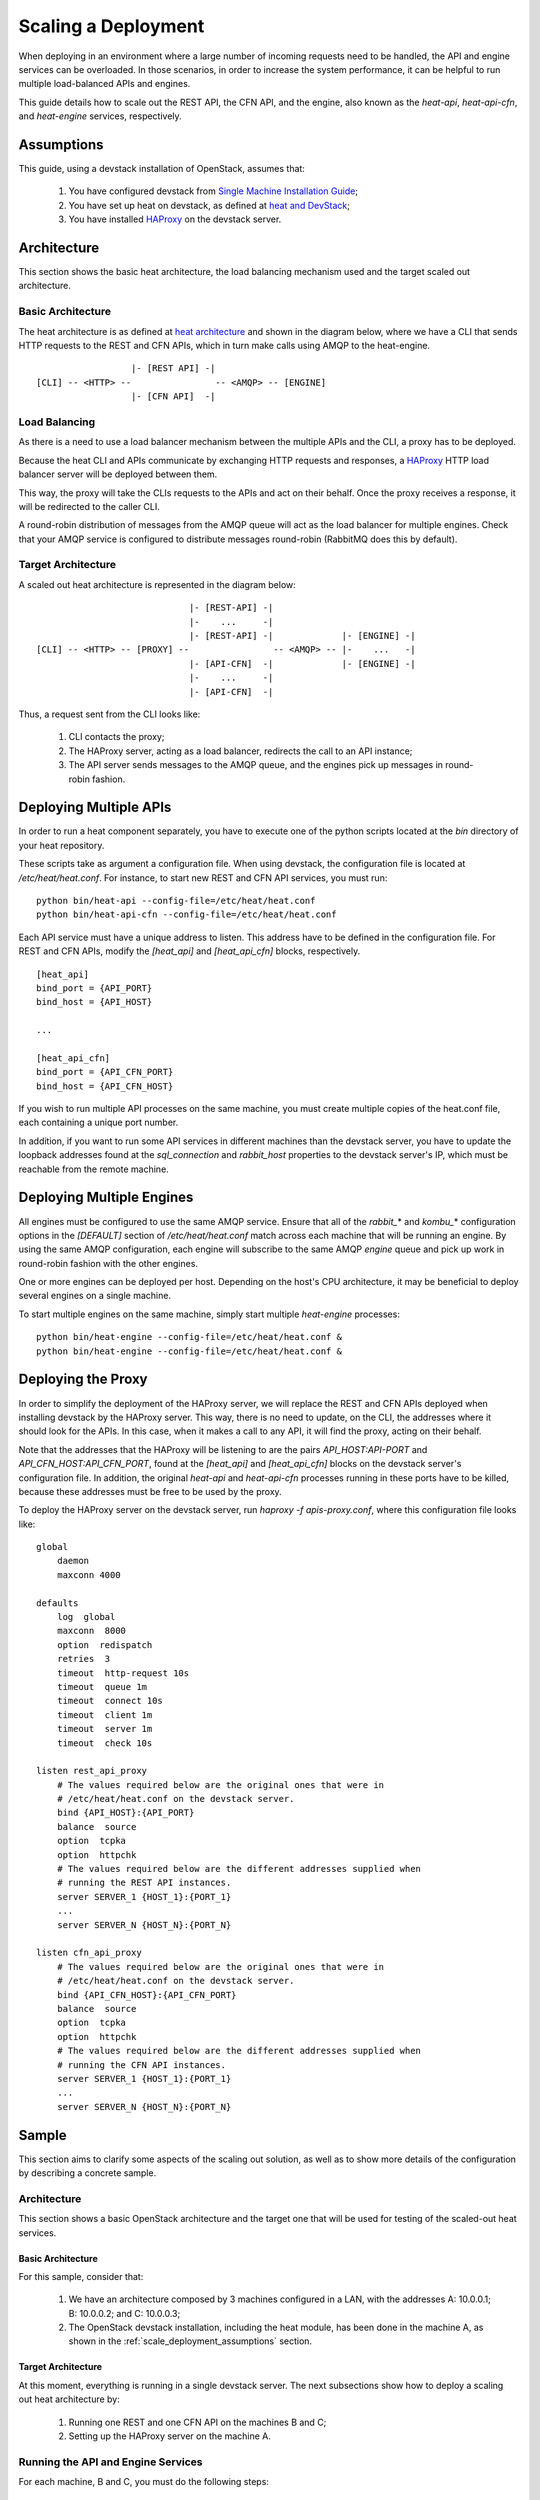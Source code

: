 ..
      Licensed under the Apache License, Version 2.0 (the "License"); you may
      not use this file except in compliance with the License. You may obtain
      a copy of the License at

          http://www.apache.org/licenses/LICENSE-2.0

      Unless required by applicable law or agreed to in writing, software
      distributed under the License is distributed on an "AS IS" BASIS, WITHOUT
      WARRANTIES OR CONDITIONS OF ANY KIND, either express or implied. See the
      License for the specific language governing permissions and limitations
      under the License.

====================
Scaling a Deployment
====================

When deploying in an environment where a large number of incoming requests need
to be handled, the API and engine services can be overloaded. In those
scenarios, in order to increase the system performance, it can be helpful to run
multiple load-balanced APIs and engines.

This guide details how to scale out the REST API, the CFN API, and the engine,
also known as the *heat-api*, *heat-api-cfn*, and *heat-engine* services,
respectively.

.. _scale_deployment_assumptions:

Assumptions
===========

This guide, using a devstack installation of OpenStack, assumes that:

    1. You have configured devstack from `Single Machine Installation Guide
       <http://devstack.org/guides/single-machine.html>`_;
    2. You have set up heat on devstack, as defined at `heat and DevStack
       <http://docs.openstack.org/developer/heat/getting_started/
       on_devstack.html>`_;
    3. You have installed `HAProxy <http://haproxy.1wt.eu>`_ on the devstack
       server.

Architecture
============

This section shows the basic heat architecture, the load balancing mechanism
used and the target scaled out architecture.

Basic Architecture
------------------

The heat architecture is as defined at `heat architecture
<http://docs.openstack.org/developer/heat/architecture.html>`_ and shown in the
diagram below, where we have a CLI that sends HTTP requests to the REST and CFN
APIs, which in turn make calls using AMQP to the heat-engine.
::

                   |- [REST API] -|
 [CLI] -- <HTTP> --                -- <AMQP> -- [ENGINE]
                   |- [CFN API]  -|

Load Balancing
--------------

As there is a need to use a load balancer mechanism between the multiple APIs
and the CLI, a proxy has to be deployed.

Because the heat CLI and APIs communicate by exchanging HTTP requests and
responses, a `HAProxy <http://haproxy.1wt.eu>`_ HTTP load balancer server will
be deployed between them.

This way, the proxy will take the CLIs requests to the APIs and act on their
behalf. Once the proxy receives a response, it will be redirected to the caller
CLI.

A round-robin distribution of messages from the AMQP queue will act as the load
balancer for multiple engines. Check that your AMQP service is configured to
distribute messages round-robin (RabbitMQ does this by default).

Target Architecture
-------------------

A scaled out heat architecture is represented in the diagram below:
::

                              |- [REST-API] -|
                              |-    ...     -|
                              |- [REST-API] -|             |- [ENGINE] -|
 [CLI] -- <HTTP> -- [PROXY] --                -- <AMQP> -- |-    ...   -|
                              |- [API-CFN]  -|             |- [ENGINE] -|
                              |-    ...     -|
                              |- [API-CFN]  -|


Thus, a request sent from the CLI looks like:

    1. CLI contacts the proxy;
    2. The HAProxy server, acting as a load balancer, redirects the call to an
       API instance;
    3. The API server sends messages to the AMQP queue, and the engines pick up
       messages in round-robin fashion.

Deploying Multiple APIs
=======================

In order to run a heat component separately, you have to execute one of the
python scripts located at the *bin* directory of your heat repository.

These scripts take as argument a configuration file. When using devstack, the
configuration file is located at */etc/heat/heat.conf*. For instance, to start
new REST and CFN API services, you must run:
::

    python bin/heat-api --config-file=/etc/heat/heat.conf
    python bin/heat-api-cfn --config-file=/etc/heat/heat.conf

Each API service must have a unique address to listen. This address have to be
defined in the configuration file. For REST and CFN APIs, modify the
*[heat_api]* and *[heat_api_cfn]* blocks, respectively.
::

    [heat_api]
    bind_port = {API_PORT}
    bind_host = {API_HOST}

    ...

    [heat_api_cfn]
    bind_port = {API_CFN_PORT}
    bind_host = {API_CFN_HOST}

If you wish to run multiple API processes on the same machine, you must create
multiple copies of the heat.conf file, each containing a unique port number.

In addition, if you want to run some API services in different machines than
the devstack server, you have to update the loopback addresses found at the
*sql_connection* and *rabbit_host* properties to the devstack server's IP,
which must be reachable from the remote machine.

Deploying Multiple Engines
==========================

All engines must be configured to use the same AMQP service.  Ensure that all of
the *rabbit_*\* and *kombu_*\* configuration options in the *[DEFAULT]* section
of */etc/heat/heat.conf* match across each machine that will be running an
engine.  By using the same AMQP configuration, each engine will subscribe to the
same AMQP *engine* queue and pick up work in round-robin fashion with the other
engines.

One or more engines can be deployed per host.  Depending on the host's CPU
architecture, it may be beneficial to deploy several engines on a single
machine.

To start multiple engines on the same machine, simply start multiple
*heat-engine* processes:
::

    python bin/heat-engine --config-file=/etc/heat/heat.conf &
    python bin/heat-engine --config-file=/etc/heat/heat.conf &

Deploying the Proxy
===================

In order to simplify the deployment of the HAProxy server, we will replace
the REST and CFN APIs deployed when installing devstack by the HAProxy server.
This way, there is no need to update, on the CLI, the addresses where it should
look for the APIs. In this case, when it makes a call to any API, it will find
the proxy, acting on their behalf.

Note that the addresses that the HAProxy will be listening to are the pairs
*API_HOST:API-PORT* and *API_CFN_HOST:API_CFN_PORT*, found at the *[heat_api]*
and *[heat_api_cfn]* blocks on the devstack server's configuration file. In
addition, the original *heat-api* and *heat-api-cfn* processes running in these
ports have to be killed, because these addresses must be free to be used by the
proxy.

To deploy the HAProxy server on the devstack server, run
*haproxy -f apis-proxy.conf*, where this configuration file looks like:
::

    global
        daemon
        maxconn 4000

    defaults
        log  global
        maxconn  8000
        option  redispatch
        retries  3
        timeout  http-request 10s
        timeout  queue 1m
        timeout  connect 10s
        timeout  client 1m
        timeout  server 1m
        timeout  check 10s

    listen rest_api_proxy
        # The values required below are the original ones that were in
        # /etc/heat/heat.conf on the devstack server.
        bind {API_HOST}:{API_PORT}
        balance  source
        option  tcpka
        option  httpchk
        # The values required below are the different addresses supplied when
        # running the REST API instances.
        server SERVER_1 {HOST_1}:{PORT_1}
        ...
        server SERVER_N {HOST_N}:{PORT_N}

    listen cfn_api_proxy
        # The values required below are the original ones that were in
        # /etc/heat/heat.conf on the devstack server.
        bind {API_CFN_HOST}:{API_CFN_PORT}
        balance  source
        option  tcpka
        option  httpchk
        # The values required below are the different addresses supplied when
        # running the CFN API instances.
        server SERVER_1 {HOST_1}:{PORT_1}
        ...
        server SERVER_N {HOST_N}:{PORT_N}

Sample
======

This section aims to clarify some aspects of the scaling out solution, as well
as to show more details of the configuration by describing a concrete sample.

Architecture
------------

This section shows a basic OpenStack architecture and the target one
that will be used for testing of the scaled-out heat services.

Basic Architecture
^^^^^^^^^^^^^^^^^^

For this sample, consider that:

    1. We have an architecture composed by 3 machines configured in a LAN, with
       the addresses A: 10.0.0.1; B: 10.0.0.2; and C: 10.0.0.3;
    2. The OpenStack devstack installation, including the heat module, has been
       done in the machine A, as shown in the
       :ref:`scale_deployment_assumptions` section.

Target Architecture
^^^^^^^^^^^^^^^^^^^

At this moment, everything is running in a single devstack server. The next
subsections show how to deploy a scaling out heat architecture by:

    1. Running one REST and one CFN API on the machines B and C;
    2. Setting up the HAProxy server on the machine A.

Running the API and Engine Services
-----------------------------------

For each machine, B and C, you must do the following steps:

    1. Clone the heat repository https://github.com/openstack/heat;
    2. Create a local copy of the configuration file */etc/heat/heat.conf* from
       the machine A;
    3. Make required changes on the configuration file;
    4. Enter the heat local repository and run:

    ::

        python bin/heat-api --config-file=/etc/heat/heat.conf
        python bin/heat-api-cfn --config-file=/etc/heat/heat.conf

    5. Start as many *heat-engine* processes as you want running on that
       machine:

    ::

        python bin/heat-engine --config-file=/etc/heat/heat.conf &
        python bin/heat-engine --config-file=/etc/heat/heat.conf &
        ...

Changes On Configuration
^^^^^^^^^^^^^^^^^^^^^^^^

The original file from A looks like:
::

    [DEFAULT]
    ...
    sql_connection = mysql://root:admin@127.0.0.1/heat?charset=utf8
    rabbit_host = localhost
    ...
    [heat_api]
    bind_port = 8004
    bind_host = 10.0.0.1
    ...
    [heat_api_cfn]
    bind_port = 8000
    bind_host = 10.0.0.1

After the changes for B, it looks like:
::

    [DEFAULT]
    ...
    sql_connection = mysql://root:admin@10.0.0.1/heat?charset=utf8
    rabbit_host = 10.0.0.1
    ...
    [heat_api]
    bind_port = 8004
    bind_host = 10.0.0.2
    ...
    [heat_api_cfn]
    bind_port = 8000
    bind_host = 10.0.0.2

Setting Up HAProxy
------------------

On the machine A, kill the *heat-api* and *heat-api-cfn* processes by running
*pkill heat-api* and *pkill heat-api-cfn*. After, run
*haproxy -f apis-proxy.conf* with the following configuration:
::

     global
        daemon
        maxconn 4000

    defaults
        log  global
        maxconn  8000
        option  redispatch
        retries  3
        timeout  http-request 10s
        timeout  queue 1m
        timeout  connect 10s
        timeout  client 1m
        timeout  server 1m
        timeout  check 10s

    listen rest_api_proxy
        bind 10.0.0.1:8004
        balance  source
        option  tcpka
        option  httpchk
        server rest-server-1 10.0.0.2:8004
        server rest-server-2 10.0.0.3:8004

    listen cfn_api_proxy
        bind 10.0.0.1:8000
        balance  source
        option  tcpka
        option  httpchk
        server cfn-server-1 10.0.0.2:8000
        server cfn-server-2 10.0.0.3:8000

